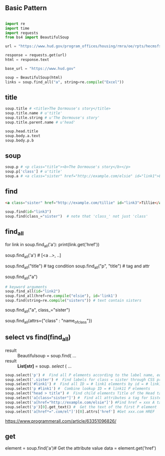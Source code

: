 
** Basic Pattern


#+BEGIN_SRC python

    import re
    import time
    import requests
    from bs4 import BeautifulSoup
    
    url = "https://www.hud.gov/program_offices/housing/rmra/oe/rpts/hecmsfsnap/hecmsfsnap"
    
    response = requests.get(url)
    html = response.text
    
    base_url = "https://www.hud.gov"
    
    soup = BeautifulSoup(html)
    links = soup.find_all("a", string=re.compile("Excel"))

#+END_SRC





** title

#+BEGIN_SRC python
    soup.title # <title>The Dormouse's story</title>
    soup.title.name # u'title'
    soup.title.string # u'The Dormouse's story'
    soup.title.parent.name # u'head'
    
    soup.head.title
    soup.body.a.text
    soup.body.p.b
#+END_SRC


** soup

#+BEGIN_SRC python
    soup.p # <p class="title"><b>The Dormouse's story</b></p>
    soup.p['class'] # u'title'
    soup.a # <a class="sister" href="http://example.com/elsie" id="link1">Elsie</a>
#+END_SRC


** find

#+BEGIN_SRC HTML
    <a class="sister" href="http://example.com/tillie" id="link3">Tillie</a>
#+END_SRC

#+BEGIN_SRC python
    soup.find(id="link3") 
    soup.find(class_="sister")  # note that 'class_' not just 'class'
#+END_SRC


** find_all

# http://example.com/elsi, # http://example.com/lacie
for link in soup.find_all('a'):
    print(link.get('href')) 
    
soup.find_all('a') # [<a ..>, ..]

soup.find_all("title") # tag condition
soup.find_all("p", "title") # tag and attr
# [<p class="title"><b>The Dormouse's story</b></p>]
soup.find_all("a")

#+BEGIN_SRC python
    # keyword arguments
    soup.find_all(id="link2")
    soup.find_all(href=re.compile("elsie"), id='link1')
    soup.find(string=re.compile("sisters")) # text contain sisters
#+END_SRC


# css class (class is researved keyword)
soup.find_all("a", class_="sister")


soup.find_all(attrs={"class" : "name_of_class"})



** select vs find(find_all)

- result :: Beautifulsoup = soup.find( ...
- result :: *List[str]* = soup. /select/ ( ...

#  SELECT method - CSS selector
#  Note that the elements extracted by the SELECT method are in the form of list, pay attention to add inDex when getting text

#+BEGIN_SRC python
    soup.select('p') #  Find all P elements according to the label name, equal to Soup.Find_all ('P')
    soup.select('.sister') #  Find labels for class = sister through CSS properties
    soup.select('#link1') #  Find all ID = # link1 elements by id = # link1
    soup.select('p #link1') #  Combine lookup ID = # link11 P elements
    soup.select("head > title") #  Find child elements Title of the Head tag
    soup.select('a[class="sister"]') #  Find all attributes a tag for Sister
    soup.select('a[href="http://example.com/elsie"]') #Find href = xxx A tag elements
    soup.select('p')[0].get_text() #  Get the text of the first P element
    soup.select('a[href*=".com/el"]')[0].attrs['href'] #Get xxx.com HREF
#+END_SRC

https://www.programmerall.com/article/63351096826/



** get

# Get the "a" tag
element = soup.find('a')# Get the attribute value
data = element.get('href')


